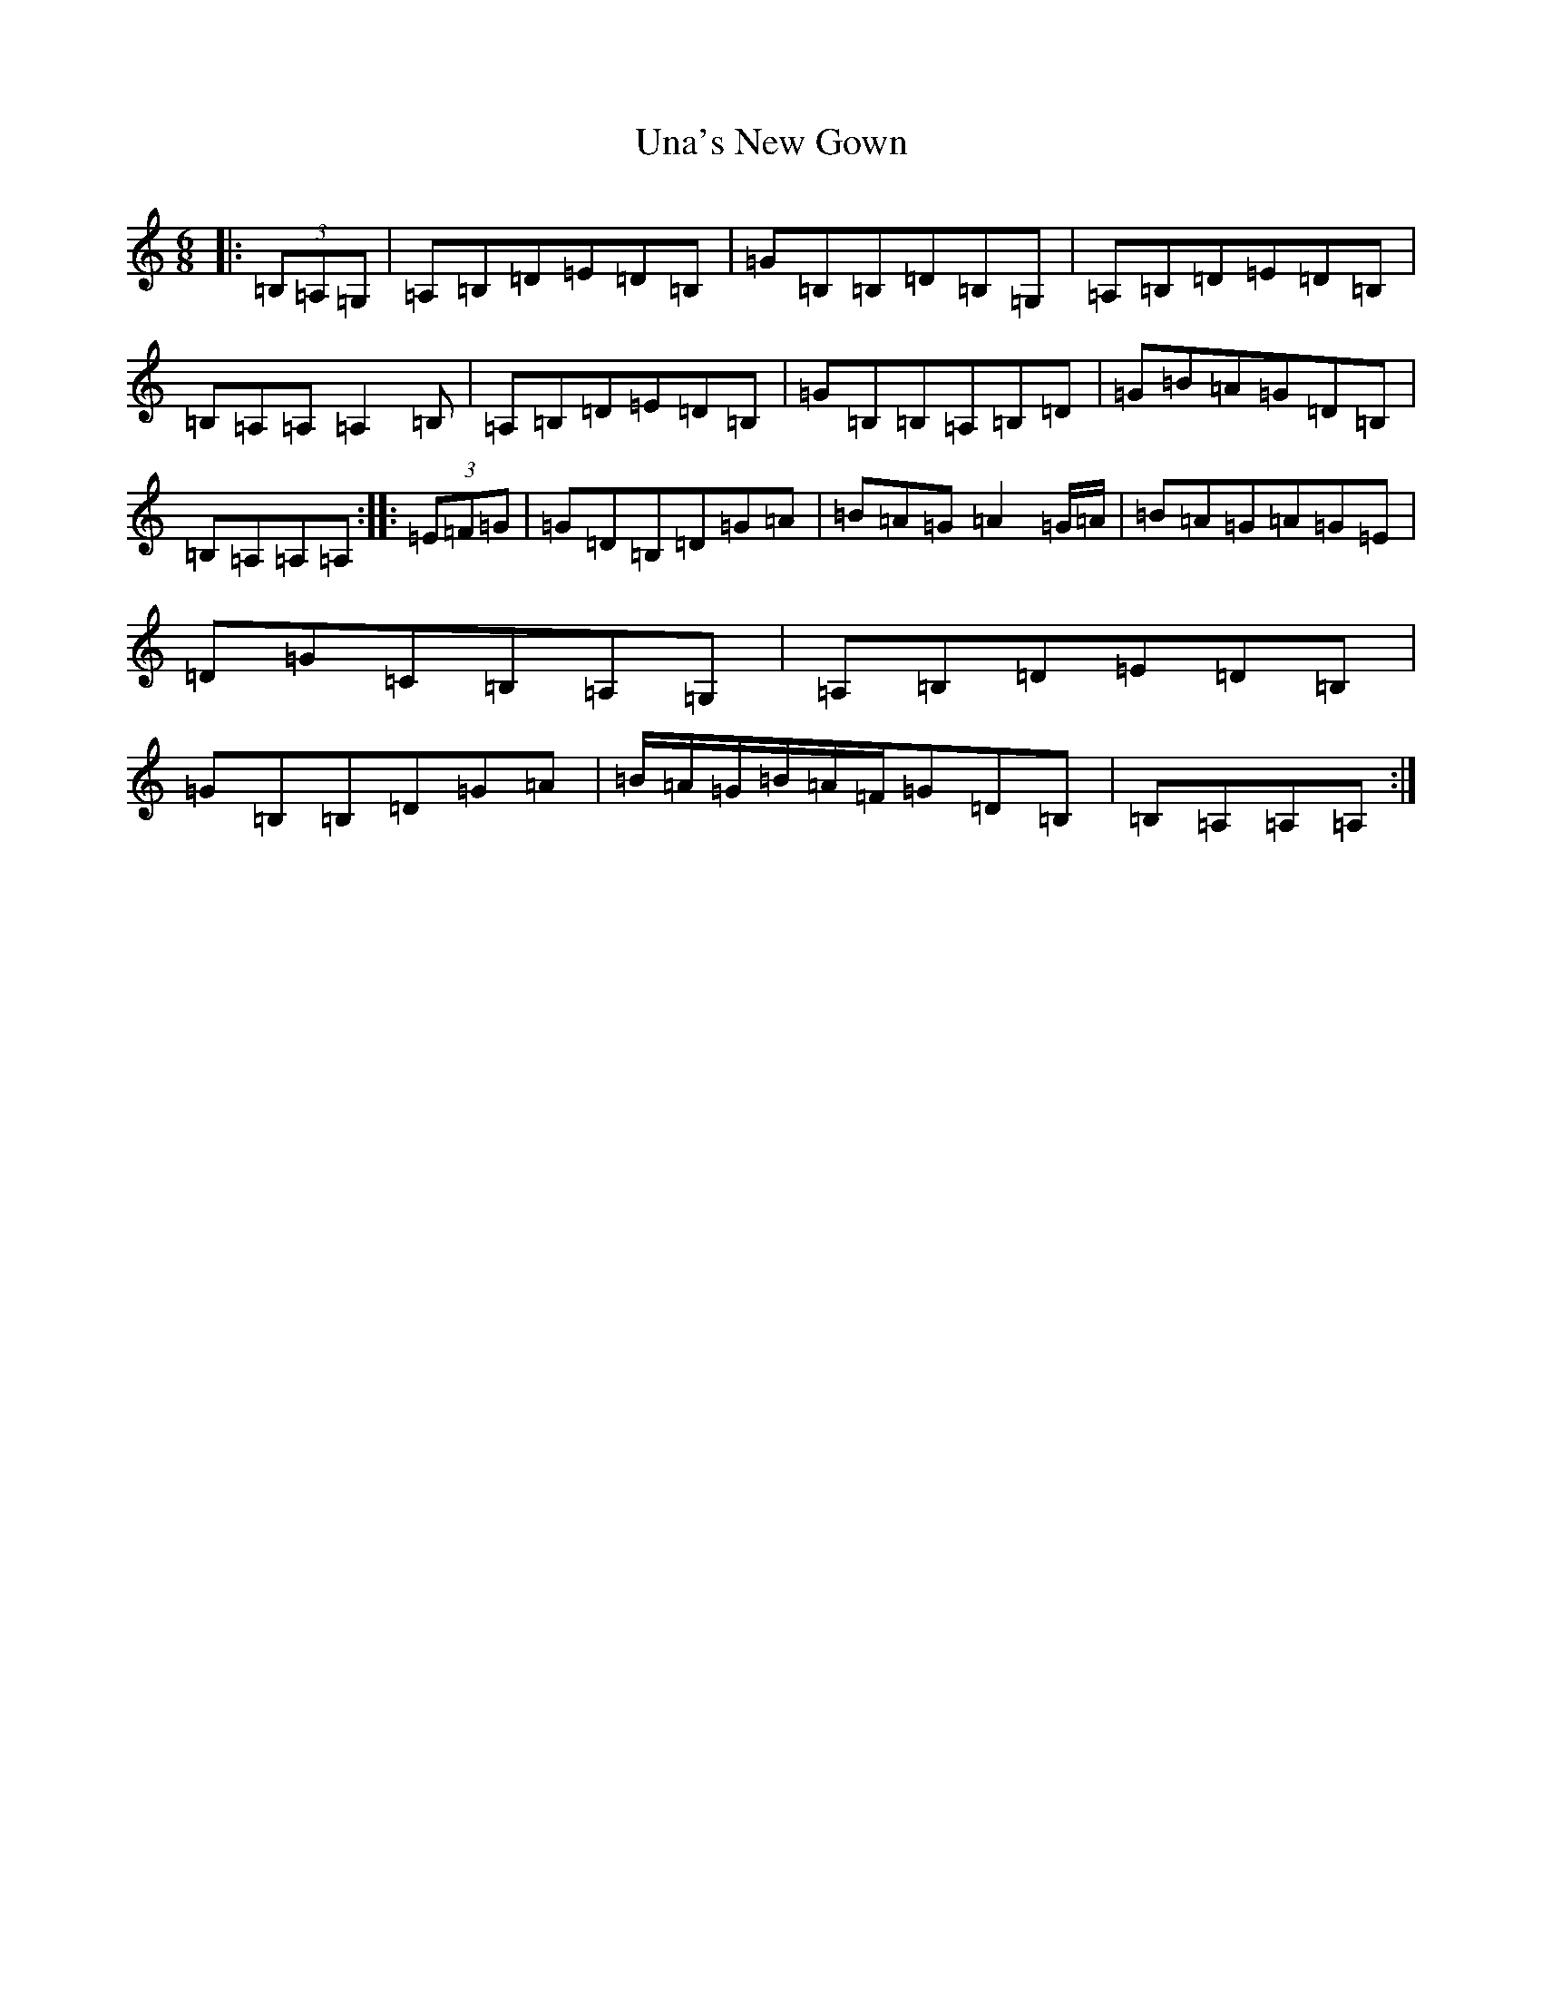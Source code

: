 X: 21812
T: Una's New Gown
S: https://thesession.org/tunes/10816#setting10816
R: jig
M:6/8
L:1/8
K: C Major
|:(3=B,=A,=G,|=A,=B,=D=E=D=B,|=G=B,=B,=D=B,=G,|=A,=B,=D=E=D=B,|=B,=A,=A,=A,2=B,|=A,=B,=D=E=D=B,|=G=B,=B,=A,=B,=D|=G=B=A=G=D=B,|=B,=A,=A,=A,:||:(3=E=F=G|=G=D=B,=D=G=A|=B=A=G=A2=G/2=A/2|=B=A=G=A=G=E|=D=G=C=B,=A,=G,|=A,=B,=D=E=D=B,|=G=B,=B,=D=G=A|=B/2=A/2=G/2=B/2=A/2=F/2=G=D=B,|=B,=A,=A,=A,:|